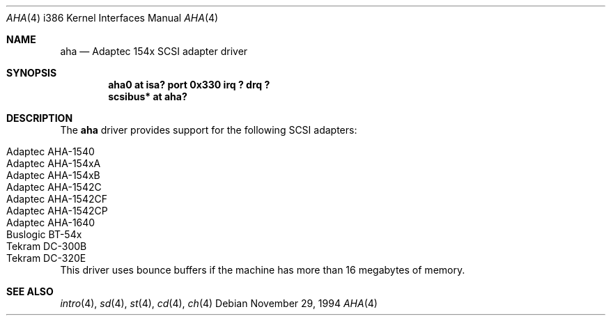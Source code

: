 .\"	$OpenBSD: src/share/man/man4/man4.i386/Attic/aha.4,v 1.6 1997/03/28 22:53:45 millert Exp $
.\"
.\" Copyright (c) 1994 James A. Jegers
.\" All rights reserved.
.\"
.\" Redistribution and use in source and binary forms, with or without
.\" modification, are permitted provided that the following conditions
.\" are met:
.\" 1. Redistributions of source code must retain the above copyright
.\"    notice, this list of conditions and the following disclaimer.
.\" 2. The name of the author may not be used to endorse or promote products
.\"    derived from this software without specific prior written permission
.\" 
.\" THIS SOFTWARE IS PROVIDED BY THE AUTHOR ``AS IS'' AND ANY EXPRESS OR
.\" IMPLIED WARRANTIES, INCLUDING, BUT NOT LIMITED TO, THE IMPLIED WARRANTIES
.\" OF MERCHANTABILITY AND FITNESS FOR A PARTICULAR PURPOSE ARE DISCLAIMED.
.\" IN NO EVENT SHALL THE AUTHOR BE LIABLE FOR ANY DIRECT, INDIRECT,
.\" INCIDENTAL, SPECIAL, EXEMPLARY, OR CONSEQUENTIAL DAMAGES (INCLUDING, BUT
.\" NOT LIMITED TO, PROCUREMENT OF SUBSTITUTE GOODS OR SERVICES; LOSS OF USE,
.\" DATA, OR PROFITS; OR BUSINESS INTERRUPTION) HOWEVER CAUSED AND ON ANY
.\" THEORY OF LIABILITY, WHETHER IN CONTRACT, STRICT LIABILITY, OR TORT
.\" (INCLUDING NEGLIGENCE OR OTHERWISE) ARISING IN ANY WAY OUT OF THE USE OF
.\" THIS SOFTWARE, EVEN IF ADVISED OF THE POSSIBILITY OF SUCH DAMAGE.
.\"
.Dd November 29, 1994
.Dt AHA 4 i386
.Os 
.Sh NAME
.Nm aha
.Nd Adaptec 154x SCSI adapter driver
.Sh SYNOPSIS
.Cd "aha0 at isa? port 0x330 irq ? drq ?"
.Cd "scsibus* at aha?"
.Sh DESCRIPTION
The
.Nm aha 
driver provides support for the following SCSI adapters:
.Pp
.Bl -tag -width -offset indent -compact
.It Adaptec AHA-1540
.It Adaptec AHA-154xA
.It Adaptec AHA-154xB
.It Adaptec AHA-1542C
.It Adaptec AHA-1542CF
.It Adaptec AHA-1542CP
.It Adaptec AHA-1640
.It Buslogic BT-54x
.It Tekram DC-300B
.It Tekram DC-320E
.El
This driver uses bounce buffers if the machine has more than 16
megabytes of memory.
.Sh SEE ALSO
.Xr intro 4 ,
.Xr sd 4 ,
.Xr st 4 ,
.Xr cd 4 ,
.Xr ch 4
